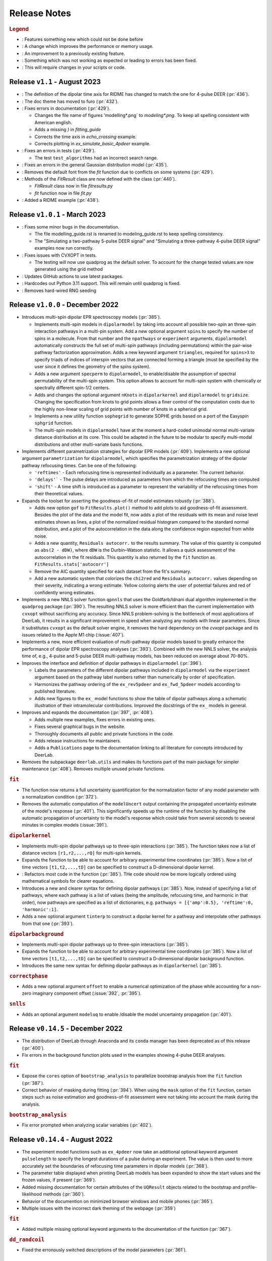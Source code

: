 .. _changelog:

.. |feature| image:: https://img.shields.io/badge/Feature-28A744
    :alt: feature
.. |efficiency| image:: https://img.shields.io/badge/Efficiency-15A2B8
    :alt: efficiency
.. |enhancement| image:: https://img.shields.io/badge/Enhancement-5356E1
    :alt: enhancement
.. |fix| image:: https://img.shields.io/badge/Fix-DC3545
    :alt: fix
.. |api| image:: https://img.shields.io/badge/Api-C79502
    :alt: api


--------------
Release Notes
--------------

.. rubric:: Legend

- |feature| : Features something new which could not be done before
- |efficiency| : A change which improves the performance or memory usage.
- |enhancement| : An improvement to a previously existing feature.
- |fix| : Something which was not working as expected or leading to errors has been fixed.
- |api| : This will require changes in your scripts or code.

Release ``v1.1`` - August 2023
------------------------------------------
- |api| : The definition of the dipolar time axis for RIDME has changed to match the one for 4-pulse DEER (:pr:`436`).

- |feature| : The doc theme has moved to furo (:pr:`432`).

- |fix| : Fixes errors in documentation (:pr:`429`).
  
  * Changes the file name of figures 'modelling*.png` to `modeling*.png`. To keep all spelling consistent with American english.
  * Adds a missing `)` in `fitting_guide`
  * Corrects the time axis in `echo_crossing` example.
  * Corrects plotting in `ex_simulate_basic_4pdeer` example.

- |fix| : Fixes an errors in tests (:pr:`429`).
  
  * The test ``test_algorithms`` had an incorrect search range.

- |fix| : Fixes an errors in the general Gaussian distribution model (:pr:`435`).
  
- |fix| : Removes the default font from the `fit` function due to conflicts on some systems (:pr:`429`).
  
- |api| : Methods of the `FitResult` class are now defined with the class (:pr:`440`).
  
  * `FitResult` class now in file `fitresults.py`
  * `fit` function now in file `fit.py`

- |enhancement| : Added a RIDME example (:pr:`438`).


Release ``v1.0.1`` - March 2023
------------------------------------------
- |fix| : Fixes some minor bugs in the documentation. 
  
  * The file modelling_guide.rst is renamed to modeling_guide.rst to keep spelling consistency. 
  * The "Simulating a two-pathway 5-pulse DEER signal" and "Simulating a three-pathway 4-pulse DEER signal" examples now run correctly.
  
- |fix| : Fixes issues with CVXOPT in tests. 

  * The testing will now use quadprog as the default solver. To account for the change tested values are now generated using the grid method

- |fix| : Updates GitHub actions to use latest packages.
- |api| : Hardcodes out Python 3.11 support. This will remain until quadprog is fixed.
- |api| : Removes hard-wired RNG seeding

Release ``v1.0.0`` - December 2022
------------------------------------------

- |feature| Introduces multi-spin dipolar EPR spectroscopy models (:pr:`385`). 

  * Implements multi-spin models in ``dipolarmodel`` by taking into account all possible two-spin an three-spin interaction pathways in a multi-pin system. Add a new optional argument ``spins`` to specify the number of spins in a molecule. From that number and the ``npathways`` or ``experiment`` arguments, ``dipolarmodel`` automatically constructs the full set of multi-spin pathways (including permutations) within the pair-wise pathway factorization approximation. Adds a new keyword argument ``triangles``, required for ``spins>3`` to specify triads of indices of interspin vectors that are connected forming a triangle (must be specified by the user since it defines the geometry of the spins system).  
  * Adds a new argument ``specperm`` to ``dipolarmodel``, to enable/disable the assumption of spectral permutability of the multi-spin system.  This option allows to account for multi-spin system with chemically or spectrally different spin-1/2 centers. 
  * Adds and changes the optional argument ``nKnots`` in ``dipolarkernel`` and ``dipolarmodel`` to ``gridsize``. Changing the specification from knots to grid points allows a finer control of the computation costs due to the highly non-linear scaling of grid points with number of knots in a spherical grid.
  * Implements a new utility function ``sophegrid`` to generate SOPHE grids based on a port of the Easyspin ``sphgrid`` function. 
  * The multi-spin models in ``dipolarmodel`` have at the moment a hard-coded unimodal normal multi-variate distance distribution at its core. This could be adapted in the future to be modular to specify multi-modal distributions and other multi-variate basis functions. 


- |feature| Implements different parametrization strategies for dipolar EPR models (:pr:`409`). Implements a new optional argument ``parametrization`` for ``dipolarmodel``, which specifies the parametrization strategy of the dipolar pathway refocusing times. Can be one of the following:
              
  * ``'reftimes'`` - Each refocusing time is represented individually as a parameter. The current behavior.
  * ``'delays'``` - The pulse delays are introduced as parameters from which the refocusing times are computed
  * ``'shift'`` - A time shift is introduced as a parameter to represent the variability of the refocusing times from their theoretical values.  


- |feature| Expands the toolset for asserting the goodness-of-fit of model estimates robustly (:pr:`388`). 

  * Adds new option ``gof`` to ``FitResults.plot()`` method to add plots to aid goodness-of-fit assessment. Besides the plot of the data and the model fit, now adds a plot of the residuals with its mean and noise level estimates shown as lines, a plot of the normalized residual histogram compared to the standard normal distribution, and a plot of the autocorrelation in the data along the confidence region expected from white noise.
  * Adds a new quantity, ``Residuals autocorr.`` to the results summary. The value of this quantity is computed as ``abs(2 - dDW)``, where ``dDW`` is the Durbin–Watson statistic. It allows a quick assessment of the autocorrelation in the fit residuals. This quantity is also returned by the ``fit`` function as  ``FitResults.stats['autocorr']``
  * Remove the AIC quantity specified for each dataset from the fit's summary. 
  * Add a new automatic system that colorizes the ``chi2red`` and ``Residuals autocorr.`` values depending on their severity, indicating a wrong estimate. Yellow coloring alerts the user of potential failures and red of confidently wrong estimates.


- |efficiency| |fix| Implements a new NNLS solver function ``qpnnls`` that uses the Goldfarb/Idnani dual algorithm implemented in the ``quadprog`` package (:pr:`390`). The resulting NNLS solver is more efficient than the current implementation with ``cvxopt`` without sacrificing any accuracy. Since NNLS problem-solving is the bottleneck of most applications of DeerLab, it results in a significant improvement in speed when analyzing any models with linear parameters. Since it substitutes ``cvxopt`` as the default solver engine, it removes the hard dependency on the `cvxopt` package and its issues related to the Apple M1 chip (:issue:`407`). 

- |efficiency| Implements a new, more efficient evaluation of multi-pathway dipolar models based to greatly enhance the performance of dipolar EPR spectroscopy analyses (:pr:`393`). Combined with the new NNLS solver, the analysis time of, e.g., 4-pulse and 5-pulse DEER multi-pathway models, has been reduced on average about 70-80%.   

- |enhancement| Improves the interface and definition of dipolar pathways in ``dipolarmodel`` (:pr:`396`).   

  * Labels the parameters of the different dipolar pathways included in ``dipolarmodel`` via the ``experiment`` argument based on the pathway label numbers rather than numerically by order of specification.
  * Harmonizes the pathway ordering of the ``ex_rev5pdeer`` and ``ex_fwd_5pdeer`` models according to published literature.
  * Adds new figures to the ``ex_`` model functions to show the table of dipolar pathways along a schematic illustration of their intramolecular contributions. Improved the docstrings of the ``ex_`` models in general.

- |enhancement| |fix| Improves and expands the documentation (:pr:`397`, :pr:`408`).

  * Adds multiple new examples, fixes errors in existing ones.
  * Fixes several graphical bugs in the website. 
  * Thoroughly documents all public and private functions in the code. 
  * Adds release instructions for maintainers. 
  * Adds a ``Publications`` page to the documentation linking to all literature for concepts introduced by DeerLab.   

- |api| Removes the subpackage ``deerlab.utils`` and makes its functions part of the main package for simpler maintenance (:pr:`408`). Removes multiple unused private functions.

.. rubric:: ``fit``

- |enhancement| The function now returns a full uncertainty quantification for the normalization factor of any model parameter with a normalization condition (:pr:`372`).
- |efficiency| |api| Removes the automatic computation of the ``modelUncert`` output containing the propagated uncertainty estimate of the model's response (:pr:`401`). This significantly speeds up the runtime of the function by disabling the automatic propagation of uncertainty to the model's response which could take from several seconds to several minutes in complex models (:issue:`391`).


.. rubric:: ``dipolarkernel``

- |feature| Implements multi-spin dipolar pathways up to three-spin interactions (:pr:`385`). The function takes now a list of distance vectors ``[r1,r2,...,rQ]`` for multi-spin kernels. 
- |feature| Expands the function to be able to account for arbitrary experimental time coordinates (:pr:`385`). Now a list of time vectors ``[t1,t2,...,tD]`` can be specified to construct a D-dimensional dipolar kernel.
- |enhancement| : Refactors most code in the function (:pr:`385`). THe code should now be more logically ordered using mathematical symbols for clearer equations. 
- |api| Introduces a new and clearer syntax for defining dipolar pathways (:pr:`385`). Now, instead of specifying a list of pathways, where each pathway is a list of values (being the amplitude, refocusing time, and harmonic in that order), now pathways are specified as a list of dictionaries, e.g. ``pathways = [{'amp':0.5}, 'reftime':0, 'harmonic':1]``.
- |feature| |efficiency| Adds a new optional argument ``tinterp`` to construct a dipolar kernel for a pathway and interpolate other pathways from that one (:pr:`393`). 

.. rubric:: ``dipolarbackground``

- |feature| Implements multi-spin dipolar pathways up to three-spin interactions (:pr:`385`).
- |feature| Expands the function to be able to account for arbitrary experimental time coordinates (:pr:`385`). Now a list of time vectors ``[t1,t2,...,tD]`` can be specified to construct a D-dimensional dipolar background function.
- |api| Introduces the same new syntax for defining dipolar pathways as in ``dipolarkernel`` (:pr:`385`).


.. rubric:: ``correctphase``

- Adds a new optional argument ``offset`` to enable a numerical optimization of the phase while accounting for a non-zero imaginary component offset (:issue:`392`, :pr:`395`).

.. rubric:: ``snlls``

- Adds an optional argument ``modeluq`` to enable /disable the model uncertainty propagation (:pr:`401`).

Release ``v0.14.5`` - December 2022
------------------------------------------

- |fix| The distribution of DeerLab through Anaconda and its ``conda`` manager has been deprecated as of this release (:pr:`400`). 
- |fix| Fix errors in the background function plots used in the examples showing 4-pulse DEER analyses. 

.. rubric:: ``fit``

- |fix| Expose the ``cores`` option of ``bootstrap_analysis`` to parallelize bootstrap analysis from the ``fit`` function (:pr:`387`).
- |fix| Correct behavior of masking during fitting (:pr:`394`). When using the ``mask`` option of the ``fit`` function, certain steps such as noise estimation and goodness-of-fit assessment were not taking into account the mask during the analysis.

.. rubric:: ``bootstrap_analysis``

- |fix| Fix error prompted when analyzing scalar variables (:pr:`402`).



Release ``v0.14.4`` - August 2022
------------------------------------------

- |feature| The experiment model functions such as ``ex_4pdeer`` now take an additional optional keyword argument ``pulselength`` to specify the longest durations of a pulse during an experiment. The value is then used to more accurately set the boundaries of refocusing time parameters in dipolar models (:pr:`368`). 
- |enhancement| The parameter table displayed when printing DeerLab models has been expanded to show the start values and the frozen values, if present (:pr:`369`).
- |fix| Added missing documentation for certain attributes of the ``UQResult`` objects related to the bootstrap and profile-likelihood methods (:pr:`360`).
- |fix| Behavior of the documention on minimized browser windows and mobile phones (:pr:`365`).
- |fix| Multiple issues with the incorrect dark theming of the webpage (:pr:`359`) 

.. rubric:: ``fit``

- |fix| Added multiple missing optional keyword arguments to the documentation of the function (:pr:`367`).

.. rubric:: ``dd_randcoil``

- |fix| Fixed the erronously switched descriptions of the model parameters (:pr:`361`).



Release ``v0.14.3`` - July 2022
------------------------------------------

- |api| Deprecated support for Python 3.6 and 3.7 (:pr:`353`). 
- |feature| Added multiple quality of life improvements to the modelling system (:pr:`354`). 

  * Add new method ``paramA.setas(paramB)`` for ``Parameter`` objects to copy the full metadata content from ``paramB`` into ``paramA``. 
  * Expand the ``FitResult`` summary to report on the regularization parameter and penalty weights when used in the analysis. 
  * Improve the report of incorrect attribute requests in ``FitResult`` objects and provide close matches as suggestions. 
  * Improve the report of errors during the evaluation of ``Model`` objects.  
  
- |fix| Fix bug in the ``fit`` function unfreezing all frozen model parameters upon fitting if any model parameter included a normalization constraint (:issue:`348`, :pr:`352`).
- |fix| Corrected two minor mathematical errors in the physical background models ``bg_homfractal`` and ``bg_homfractal_phase`` (:pr:`351`). 
- |fix| Fixed display of the online documentation in browsers with an enabled dark theme that made certain menus and text sections unreadable (:issue:`349`, :pr:`350`). The documentation will now default to a light theme even for dark themed browser. 


Release ``v0.14.2`` - June 2022
------------------------------------------

- |feature| |efficiency| (Windows-systems only) Removed the unorthodox default installation procedure of DeerLab based on the installation of Numpy and related packages linked against MKL via the Gohlke repository (:issue:`322`, :pr:`330`).

  * As a result the default performance of DeerLab can be affected in some Windows systems. To link the Numpy and related packages against MKL as in previous versions, an automated script ``upgrade_mkl.py`` is provided with the package.
  * Fixes the error appearing during installation if the ``git`` command was not installed or available in the system (:issue:`326`). 
  * Allows the distribution of DeerLab as wheels. 

- |feature| Implemented better options for automated and user-supplied noise estimates to improve bootstrapping approaches (:pr:`334`, :pr:`343`).
- |fix| Avoid the installation of (potentially unstable) pre-release versions of Numpy in systems with fresh Python installations (:pr:`336`).
- |fix| Improved the robustness of several function against non-numerical values due to division-by-zero errors (:pr:`335`).
- |fix| Corrected the behavior of regularization parameter selection with L-curve methods (:pr:`340`). Fixes the ``lc`` method in ``selgregparam`` which was seeking the optimal regularization parameter by minimizing curvature rather than by maximizing it. Prevents failure of the L-curve methods due to the appearance of non-numeric values when evaluating too large regularization parameter values.
- |fix| Fixes the error when specifying a limited excitation bandwidth in ``dipolarmodel`` via the ``excbandwidth`` argument (:pr:`342`). 
- |fix| Fixes the navigation menu on the documentation that appeared empty on mobile phones or for partially minimized windows on computers, impeding navigation through the documentation (:pr:`346`).
- |fix| Minor corrections to the documentation and examples.    

Release ``v0.14.1`` - June 2022
------------------------------------------

- |fix| Use Scipy's ``eigh`` instead of Numpy's to avoid convergence error ``numpy.linalg.LinAlgError: Eigenvalues did not converge`` during model uncertainty propagation (:issue:`310`, :pr:`311`).
- |fix| Refactored the code to avoid the use of ``lambda`` and nested functions. This enables pickling DeerLab's objects with Python's ``pickle`` module without errors (:pr:`312`).
- |feature| Added two new utility functions ``store_pickle`` and ``read_pickle`` that implement pickling with the ``dill`` package to be more robust against potential ``lambda`` functions defined by the users in scripts (:pr:`312`).
- |fix| Fixed minor bug when printing fit results with many model parameters being frozen. The print command would return an error message (:pr:`329`).
- |fix| Fixed bug when propagating bootstrapped uncertainty in presence of round-off errors (:pr:`325`). 
- |fix| |enhancement| Multiple minor improvements and corrections in the documentation.


Release ``v0.14.0`` - April 2022
------------------------------------------

.. rubric:: Overall changes

- |feature| |api| Complete overhaul of the DeerLab modeling and fitting interface. Check the new documentation for help and details. (:pr:`218`, :pr:`223`, :pr:`228`, :pr:`237`, :pr:`225`, :pr:`243`). 
  
  * A new modeling system has been introduced. DeerLab main interface runs on a new ``Model`` object class. Models implement and provide the distinction between linear and non-linear parameters.
  * Model parameters are no longer (solely) identified by their indexing inside a parameter vector, but are referenced by name. This avoids the need for a user to recall the ordering of the parameters. This is now all handled internally. For example, before ``paramA = parameters[idxA]`` is now ``model.paramA``.   
  * Any model parameter is accessible from the model object and its boundaries, start values and other properties can be easily modified. For example, to change the lower boundary of a parameter: ``model.paramA.lb = 0``.  
  * A new general ``fit`` function that fits arbitrary ``Model`` objects to single or multiple datasets has been implemented. The function automatically handles the selection of solvers to optimally fit the data to the model. 
  * Implemented a new function ``link`` to link model parameters (setting equality constraints in models). 
  * Implemented a new function ``merge`` to create a model returning more than one response (allowing the creation of global models). 
  * Implemented a new function ``relate`` to define functional relationships between model parameters.
  * Implemented a new function ``lincombine`` to create a model whose response is a linear combination of the inputs' model responses. 
  * Model parameters can now be frozen (set to a constant value and ignored during optimization) in the ``Model`` object and on the back-end ``snlls`` solver. For examples, to fix a parameter to a certain value: ``model.paramA.freeze(0.5)``.
  * Arbitrary normalization conditions can be imposed to the linear parameters.
  * Bootstrapping can now be requested directly from the ``fit`` function via the ``bootstrap`` keyword argument. The function will then return the bootstrap uncertainty quantification of all model parameters and of the model's response instead of the covariance-based uncertainty.
  * Implemented a new function ``dipolarmodel``, which generates models based on the dipolar EPR multi-pathway theoretical model. 
  * Added new examples, adapted existing ones, and removed unneeded examples. 
  * Add many new tests and removed tests related to deprecated functionality. 
  * All the built-in parametric models are now pre-compiled ``Model`` objects instead of just functions.
  * The function ``fitmodel`` has been deprecated and removed. The original has been substituted (and greatly expanded) by the new    ``dipolarmodel`` and ``fit`` functions. 
  * The function ``fitmultimodel`` has been deprecated and removed. The original functionality can be easily scripted with the new modeling system. An example of has been added, describing how to script the same functionality. 

- |feature| Introduced the profile-likelihood methodology both for uncertainty quantification based on likelihood-confidence intervals, and for identifiability analysis (:pr:`222`).

  * Added a new function ``profile_analysis`` to calculate the objective function profiles from model object parameters.
  * Implemented a new uncertainty quantification ``UQResult`` object type ``'profile'`` for results obtained from profile_analysis.
- |feature| Implemented a system to specify arbitrary penalty functions to be included in the non-linear part of the objective function during optimization. The penalties can be custom-defined and constructed into a ``Penalty`` object that can be passed to the ``fit`` function. Outer optimization of the penalty weights can also be included based on certain information-based criteria (:pr:`197`, :pr:`218`, :pr:`225`). 

  * Implemented a new object ``Penalty`` that includes the penalty function, weight parameter (and its boundaries), and the selection functional for optimization.
  * Adds new outer optimization options for the penalty weights, based on hard-coded model selection functionals. For now, the ICC, AIC, AICc, and BIC functionals are available.
  * Implemented a new function ``dipolarpenalty`` that generates dipolar-EPR-specific penalties, e.g. to induce compactness and/or smoothness.
- |feature| Implemented masking of datasets during optimization (:pr:`250`).
- |feature| Added a ``verbose`` option to display progress of the fit routines (:pr:`250`).
- |feature| Added support for analyzing and fitting complex-valued models and data (:issue:`127`, :pr:`218`).
- |feature| Orientation selection in dipolar signals can now be simulated for arbitrary orientation weights distributions via the ``orisel`` keyword argument in the new ``dipolarmodel`` or the ``dipolarkernel`` functions (:pr:`183`, :pr:`203`). 
- |feature| Re-purposed the ``ex_`` models. Each of these function represents a specific dipolar EPR experiment. These now take the experimental time delays as input, and return a new ``ExperimentInfo`` object. This can be passed to ``dipolarmodel`` via the optional keyword argument ``experiment`` to refine the boundaries and start values of the dipolar pathway refocusing times and amplitudes based on the experimental setup (:pr:`225`). 
- |feature| Implemented masking of datasets during optimization (:pr:`250`).
- |enhancement| Overhaul of the DeerLab documentation website (:pr:`235`).

  * Full HTML/CSS overhaul. The new web design based on the PyData theme has a clearer design, with more readable pages and code blocks.
  * Deprecates the use of the RTD theme. This removes the hard constraint of using Sphinx 1.8.0. Now the documentation builds with the latest Sphinx release.
  * Add a user-guide for the new modeling and fitting system.
  * Re-organize all of the website content.
  * Improved the dipolar EPR starting guide, and adapted it to the new system.
  * Fixed some minor errors in the examples.
  * Redesigned all examples towards the use of actual experimental data files in BES3T format. Examples can now be taken and easily adapted by users to their experiment data files (:pr:`304`).
- |enhancement| Added the functionality to print a ``FitResult`` object to display a summary of the fit goodness-of-fit statistics and a table of all estimated parameters and their uncertainties (:pr:`234`). 
- |enhancement| Added a new keyword argument ``regparamrange`` to ``snlls`` and ``fit`` to specify the search range of the optimal regularization parameter (:pr:`225`).
- |enhancement| Noise levels of the datasets can be optionally specified in all functions taking datasets (:pr:`213`).
- |enhancement| Added the option to include or exclude the edges of vector in ``regoperator`` via a new keyword argument ``includeedges`` (:pr:`204`). The default for all functions in DeerLab has been set to ``includeedges=False`` (:issue:`205`, :pr:`230`).  
- |enhancement| Generalized the regularization operator. Related functions no longer take ``regorder`` (regularization operator order) as an argument. Instead they now take ``regop`` (the full regularization operator) as an argument (:pr:`216`).
- |enhancement| Generalized the regularized linear least-squares functionality. Now it can handle arbitrary bounds on linear parameters and adapts the linear LSQ solver back end accordingly (:pr:`216`).
- |efficiency| Improved performance of post-optimization model evaluation/propagation for large datasets (:issue:`200`, :pr:`238`).  
- |efficiency| Implemented (adaptable) memory limits for potentially memory-intense functions (:issue:`201`, :pr:`239`). 
- |api| The function ``correctscale`` has been deprecated (:pr:`293`). Its limited functionality is included in the now broader functionality provided by the new modeling and fitting system.
- |api| The functions ``fitregmodel`` and ``fitparamodel`` have been deprecated and their core functionality merged into ``snlls``. The ``snlls`` function now handles any kind of least-squares problem and automatically employs optimal combinations of solvers to find the solution to the problems (:pr:`218`). 
- |api| Renamed the function ``bootan`` to ``bootstrap_analysis`` (:pr:`227`).
- |api| Deprecated TV and Huber regularization. Accordingly the keyword arguments ``regtype``, ``huberparameter`` have been removed throughout (:pr:`216`).
- |api| Deprecated the ``nnlsbpp`` NNLS solver (:pr:`231`).
- |api| Deprecated the ``regparamrange`` function (:pr:`232`). It depended on home-written code for the GSVD, which (as shown in previous issues) was prone to LAPACK backend problems and other bugs. This function was still a derelict from DeerAnalysis methodology.
- |api| The function ``time2dist`` has been renamed to ``distancerange`` (:issue:`273`, :pr:`274`).- |api| The function ``time2dist`` has been renamed to ``distancerange`` (:issue:`273`, :pr:`274`).
- |api| The convergence control arguments of the fit functions have now been renamed for consistency with the ``least_squares`` function of the SciPy package (:pr:`296`).
- |api| Changed the name of the parameter ``width`` to ``std`` in the ``dd_gauss``, ``dd_gauss2``, ``dd_gauss3``, and ``dd_skewgauss`` models (:issue:`278`, :pr:`280`).
- |fix| When using the ``multistart`` keyword argument, no longer includes the parameter boundaries in the set of multiple start values (:pr:`218`). 
- |fix| Fixed error (manifesting as ``nan`` values in the confidence intervals) caused by a division-by-zero in the covariance matrix estimation (:pr:`218`).
- |fix| Fix encoding error during installation (:pr:`252`). This error could disrupt the installation in OS with default encoding different from CP-1252.
- |fix| Implement a new function to ensure that estimated Jacobians are positive semi-definite matrices. This fixes the appearance of warnings and bugs when calculating confidence intervals (:pr:`216`).
- |fix| Corrected the scale invariance behavior of the covariance-based uncertainty estimates (:pr:`218`).
- |fix| Fixed multiple ``numpy.VisibleDeprecationWarning`` and ``RunTime`` warnings (:issue:`207`, :pr:`212`).
- |fix| Corrected the math in the documentation of some distance distribution models (:pr:`215`).
- |fix| Corrected the behavior of dataset weights. These are no longer normalized at runtime and kept as specified by the users (:issue:`248`, :pr:`250`).
- |fix| While testing, now skips a unit test if an error with the Tk backend of Matplotlib occurs (:pr:`211`).
- |fix| Fix multiple bugs and errors related to the new modeling and fitting system (:pr:`226`, :issue:`233`, :pr:`235`, :issue:`241`, :pr:`242`, :issue:`244`, :pr:`245`, :pr:`246`, :pr:`249`).
- |fix| Correct behavior of multistart optimization for one-sided parameter boundaries (:pr:`252`).
- |fix| Fix bug when globally fitting multiple datasets. The global weights were not being manipulated correctly in the estimation of the linear parameters leading to incorrect results (:pr:`302`)

.. rubric:: ``bootstrap_analysis``

- |efficiency| Added a new keyword argument ``memorylimit`` to specify the maximal memory used by the bootstrap analysis (by default 8GB). If the total analysis is expected to exceed the memory limit, the function will abort the execution (:issue:`200`, :pr:`238`).

.. rubric:: ``dipolarkernel``

- |feature| Added a new option `complex` to request the complex-valued dipolar kernel to simulate the out-of-phase contributions to the dipolar signals (:pr:`258`).
- |efficiency| Added a new keyword argument ``memorylimit`` to specify the maximal memory used by the dipolar kernel (by default 8GB). If the dipolar kernel is expected to exceed the memory limit, the function will abort the execution (:issue:`200`, :pr:`238`).
- |fix| Prompts error if wrong method is selected when specifying a limited excitation bandwidth (:issue:`181`, :pr:`183`). 

.. rubric:: ``bg_models``

- |feature| Implemented the time-dependent phase shifts for all the built-in physical background models, namely ``bg_hon3d_phase``, ``bg_hom3dex_phase``, and ``bg_homfractal_phase`` (:pr:`258`).
- |enhancement| Changed the implementation of ``bg_hom3dex`` (:pr:`258`). This avoids the use of tabulated pre-calculated values. Accordingly the utility functions ``calculate_exvolume_redfactor`` and ``load_exvolume_redfactor`` have been removed.
- |fix| Improved the implementation and behavior of the ``bg_homfractal`` model (:pr:`258`).

.. rubric:: ``diststats``

- |fix| Fixed the behavior when dealing with distributions with arbitrary integral values

.. rubric:: ``selregparam``

- |enhancement| Implemented a general LSQ solver as backend to adapt to different regularized optimization problem structures.
- |enhancement| Generalized the linear least-squares solver. (:pr:`216`).
- |enhancement| In the ``brent`` mode, the search range is no longer selected from the min/max of ``regparamrange`` output, but from a new keyword argument ``searchrange`` set by default to ``[1e-8,1e2]``. The default values were chosen as the statistical means of Monte-Carlo simulations of the min/max values of ``regparamrange``'s output for typical 4-pulse DEER kernels (:pr:`232`).
- |enhancement|  In the ``grid`` mode, the grid-values are passed by the pre-existing keyword argument ``candidates``. By default, if not specified, a grid will be generated from the ``searchrange`` argument (:pr:`232`).

.. rubric:: ``UQResult``

- |fix| Ensures non-negativity of estimated parameter uncertainty probability density functions.
- |enhancement| Improve the behavior of ``UQresult.propagate()`` for bootstrapped uncertainty results. Now, instead of propagating bootstrapped uncertainty via the estimated covariance matrix, the uncertainty is propagated by bootstrapping from the bootstrapped uncertainty distributions (:pr:`218`). 
- |fix| Fix behavior of the bootstrap median (:pr:`254`).
- |fix| Suppress multiple ``DeprecationWarning`` warnings during uncertainty calculations (:pr:`255`).
- |fix| Fix error prompt when requesting private methods such as ``__deepcopy__`` (:issue:`301`, :pr:`303`).

.. rubric:: ``correctphase``

- |fix| Implement a fully vectorized analytical solution, resulting in a 30-150x speedup (:pr:`256`, :pr:`279`). 
- |api| Eliminate the ``phase='posrealint'`` and ``phase='negrealint'`` options (:pr:`279`).

.. rubric:: ``deerload``

- |fix| Raise warning instead of exception when parsing lines without key-value pairs (:pr:`256`). This avoid errors when trying to load BES3T files with PulseSPEL scripts edited in different OS systems.

.. rubric:: ``whitegaussnoise``

- |api| Renamed the argument ``level`` to ``std`` for clarity (:pr:`276`).
- |api| Make the argument ``std`` a required positional argument and no longer provide a default value (:pr:`276`).

Release ``v0.13.2`` - July 2021
------------------------------------------

.. rubric:: Overall changes

- |fix| Fixed an error appearing during installation in Windows systems. If during installation a  ``python`` executable alias was not created, the call to the ``pipwin`` manager returned an error and the installation failed to download and install Numpy, SciPy and CVXOpt (:pr:`187`).
- |fix| Fixed the rendering of certain code-blocks in the documentation examples which were appearing as plain text (:issue:`179`, :pr:`184`). 
- |fix| Fixed the execution and rendering of the model examples in the documentation (:issue:`189`, :pr:`190`). 
- |fix| Fixed a bug in ``snlls`` where one of the linear least-squares solvers can return results that violate the boundary conditions due to float-point round-off errors (:issue:`177`, :pr:`188`).


Release ``v0.13.1`` - May 2021
------------------------------------------

.. rubric:: Overall changes

- |fix| Fixed the behavior of global weights throughout DeerLab fit functions. The keyword argument ``weights`` was not having any or the expected effect in the results in some fit functions. Also fixes the behavior of built-in plots for global fits (:issue:`168`, :pr:`171`). 
- |enhancement| Optimize default weights in global fitting according to the datasets noise levels (:issue:`169`, :pr:`174`).
- |fix| Fixed a bug in ``snlls`` that was causing the confidence intervals in ``snlls``, ``fitmodel`` and ``fitmultimodel`` to vanish for large signal scales (:issue:`165`, :pr:`166`). 

.. rubric:: ``deerload`` 

- |fix| Corrected a bug that happened in certain BES3T Bruker spectrometer files, when there are entries under the ``MANIPULATION HISTORY LAYER`` section at the end of the descriptor file. Also fixed the reading of ``.XGF`` partner files (:pr:`164`). 

.. rubric:: ``snlls``

- |enhancement| The keyword argument ``extrapenalty`` now requires a function that takes both non-linear and linear parameters. Corrected the name of the keyword in the documentation (:pr:`175`). 

.. rubric:: ``fitparamodel``

- |fix| Fixed the scaling of the output ``FitResult.model`` and ``FitResult.modelUncert`` (:pr:`173`).

.. rubric:: ``ex_pseudotitration_parameter_free``:

- |fix| Removed ``Ctot`` from second order term in the ``chemicalequalibrium`` polynomial (:pr:`163`).

------------------------------------------

Release ``v0.13.0`` - April 2021
------------------------------------------

.. rubric:: Overall changes

- |feature| DeerLab is now distributed via the Anaconda repository and can be installed with the ``conda`` package manager (:issue:`12`, :pr:`157`). The installation instructions have been expanded to describe the Anaconda installation (:pr:`155`).
- |feature| DeerLab now supports Python 3.9.
- |enhancement| The function ``fitsignal`` has been re-named to ``fitmodel`` for correctness and consistency with other functions (:pr:`102`).
- |feature| Added new experiment models for RIDME on systems with one to seven harmonic pathways (S=1/2 to S=7/2) to include all higher harmonics (overtones) (:pr:`79`). 
- |enhancement| Bootstrapping is now embedded into ``fitmodel`` to automatically bootstrap all output quantities without the need to write additional script lines (:issue:`55`). In ``fitmodel`` a new option ``uq`` allows to switch between covariance or bootstrapping uncertainty quantification (:pr:`88`). 
- |feature| The function ``fitmodel`` now returns ``Vmod`` and ``Vunmod``, the modulated and unmodulated contributions to the fitted dipolar signal, respectively, along their uncertainties as additional outputs (:pr:`78`).
- |feature| Implemented several initialization strategies in ``fitmultimodel`` for multi-model components (:pr:`67`). Three different new strategies ``'spread'``, ``'split'`` and ``'merge'`` will initialize the parameter values of the N-component fit based on the results of the N-1/N+1 component fit to improve quality of results and speed.  
- |feature| Added contribution guidelines to the documentation and automated list of DeerLab contributors. 
- |feature| The function ``snlls`` now accepts additional custom penalties to include in the optimization (:issue:`76`, :pr:`112`).
- |feature| All fit functions now return the fit of the data along its uncertainty automatically as part of the ``FitResult`` object(:issue:`130`, :pr:`134`).
- |feature| Implemented a new method ``UQResult.join()`` to merge multiple uncertainty quantification objects (:pr:`154`). This permits error propagation from multiple uncertainty sources to a common function.
- |efficiency| The performance of all fit functions has been considerably accelerated by removing call overheads in built-in DeerLab models (:issue:`100`, :pr:`101`, :pr:`143`).
- |fix| Improved robustness of the installation from PyPI (:pr:`65`):
- |fix| The installer no longer assumes the alias ``pip`` to be setup on the system. 
- |fix| The installation will now handle cases when system-wide privileges are not available (:issue:`52`).
- |fix| Improved robustness of the installation in Windows systems to avoid missing DLL errors (:issue:`64`).
- |fix| The installer will now get the latest Numpy/Scipy releases in Windows systems available at the [Gohlke repository](https://www.lfd.uci.edu/~gohlke/pythonlibs/). 
- |fix| Adapted piece of code leading to a ``VisibleDeprecationWarning`` visible during execution of certain DeerLab functions.
- |enhancement| Improved interface of built-in plots in ``FitResult.plot()``. The method now returns a Matplotlib figure object (``matplotlib.figure.Figure``) instead of an axes object (``matplotlib.axes._subplots.AxesSubplot``) which can be modified more freely to adjust graphical elements (:issue:`85`). The method now takes an optional keyword ``FitResult.plot(show=True\False)`` to enable/disable rendering of the graphics upon calling the method (:pr:`87`).
- |fix| The fit objective values returned in ``FitResult.cost`` are now correct (previous versions had an erroneous 1/2 factor) (:issue:`80`). The value is now returned as a scalar value instead of a single-element list (:issue:`81`).
- |enhancement| Removed the re-normalization conventions ``K(t=0,r)=1`` and ``B(t=0)=1`` and associated options ``renormalize`` and ``renormpaths`` in the ``dipolarkernel`` and ``dipolarbackground`` functions (:pr:`99`) to avoid identifiability issues between dipolar pathway amplitudes and signal scales during fitting (:issue:`76`). 
- |enhancement| The fit convergence criteria ``tol`` (objective function tolerance) and ``maxiter`` (iteration limit) are now exposed as keyword argument in all fit functions (:issue:`111`, :pr:`112`). 
- |enhancement| Multiple improvements and corrections to the documentation (:pr:`95`, :pr:`96`, :pr:`104`, :pr:`106`, :pr:`107`, :pr:`115`, :pr:`122`)
- |fix| Corrections in the metadata of multiple ``dd_models``. The key ``Parameters`` of some models contained the wrong names.
- |enhancement| The metadata of the built-in models is now accessible and manipulable via function attributes (e.g. ``dd_gauss.parameters``) rather than trought a returned dictionary (e.g. ``dd_gauss()['Parameters']``) (:pr:`143`).
- |enhancement| The keyword argument to request uncertainty quantification has been unified across all fitting functions. It is now ``uq`` (:pr:`120`).
- |api| The ``UncertQuant`` class has been renamed into ``UQResult`` (:pr:`123`).
- |enhancement| Uncertainty quantification is now tested numerically against an external package (``lmfit``) to ensue quality and accuracy(:pr:`121`).
- |enhancement| Expanded the collection of examples in the documentation, and improved existing ones (:pr:`144`, :pr:`148`, :pr:`153`).

.. rubric:: ``deerload`` 

- |fix| Fixed behavior of the function when loading certain 2D-datasets in the BES3T format (:issue:`82`, :pr:`83`).
- |fix| In 2D-datasets, the abscissas are now returned as a list of abscissas instead of a single 2D-matrix (:pr:`83`). 

.. rubric:: ``fitmodel``

- |fix| Corrected the scaling behaviour of all outputs related to components of the dipolar signal to match the scaling of the original experimental data (:pr:`78`). 
- |enhancement| The built-in plot method ``FitResult.plot()`` now plots the unmodulated component fit as well with its uncertainty (:pr:`78`).
- |enhancement| When plotting bootstrapped results with ``FitResult.plot()``, the fit is substituted with the median of the bootstrapped distribution (:pr:`148`).
- |enhancement| Extended information included in the verbose summary (:pr:`78`). 
- |enhancement| Simplified the interface for defining initial values and boundaries of parameters in ``fitsignal`` (:pr:`71`). Now instead of defining, e.g., ``fitsignal(..., lb = [[],[50],[0.2, 0.5]])`` one can define the individual vales/boundaries ``fitsignal(..., bg_lb = 50, ex_lb = [0.2,0.5])`` by using the new keywords. 
- |api| Removed the keyword argument ``uqanalysis=True/False``. The uncertainty quantification can now be disabled via the new keyword ``uq=None`` (:pr:`98`).
- |fix| Corrected the behaviour of built-in start values when manually specifying boundaries (:pr:`73`). If the built-in start values are outside of the user-specified boundaries the program will now automatically set the start values in the middle of the boundaries to avoid errors (:issue:`72`)).
- |enhancement| Implemented the constraint ``Lam0+sum(lam)<=1`` to ensure the structural-identifiability of ``Lam0`` and ``V0`` during SNLLS optimization of experiment models with more than one modulated dipolar pathway (i.e. does not affect ``ex_4pdeer``) (:issue:`76`, :pr:`108`).
- |enhancement| The function now accepts any sequence input (lists, arrays, tuples, etc.) instead of just lists (:pr:`152`). 
- |api| Removed the optional keyword argument ``regtype`` (:pr:`137`).
- |fix| Fixed a bug in the scaling of the distance distribution uncertainty quantification (:pr:`148`).

.. rubric:: ``fitregmodel``

- |fix| Corrected the behaviour of the uncertainty quantification when disabling the non-negativity constraint (:pr:`121`).

.. rubric:: ``fitparamodel`` 

- |fix| Made ``par0`` a positional argument instead of an optional keyword (:issue:`70`). to avoid errors when not defined (:issue:`69`).
- |api| Keyword argument ``rescale`` has been renamed to ``fitscale`` (:issue:`128`, pr:`129`).

.. rubric:: ``snlls``

- |fix| Corrected bug that was leading to the smoothness penalty being accounted for twice in the least-squares residual during optimization (:issue:`103`).
- |enhancement| Now returns the uncertainty quantification of linear and nonlinear parts as separate objects ``nonlinUncert`` and ``linUncert`` (:pr:`108`).
- |enhancement| Improved the covariance-based uncertainty analysis by including correlations between linear and non-linear parameters(:pr:`108`).
- |fix| Improved the behavior of signal scale determination (:pr:`108`).
- |fix| Enabled prescaling of the data to avoid scaling issues during uncertainty quantification (:issue:`132`, :pr:`133`).
- |fix| Corrected the behaviour of the uncertainty quantification when disabling the regularization penalty (:pr:`121`).

.. rubric:: ``diststats`` 

- |fix| Now compatible with non-uniformly defined distance distributions (:issue:`92`, :pr:`94`)). 
- |fix| Added internal validation step to avoid non-sensical results when confounding the syntax (:pr:`91`).

.. rubric:: ``dipolarkernel`` 

- |enhancement| Now allows defining pathways without unmodulated components.
- |fix| All optional keyword arguments can only be passed as named and not positional arguments (:pr:`138`)). 
- |api| The keyword ``pathways`` now only takes lists of pathways and not modulation depth parameters. A new separate keyword ``mod`` takes the modulation depth parameter for the simplified 4-pulse DEER kernel (:issue:`118`, :pr:`138`).
- |api| Renamed the background argument keyword ``B`` into ``bg`` (:pr:`138`).

.. rubric:: ``regparamrange``

- |fix| Implemented new CSD algorithm to avoid LAPACK library crashes encountered when using multiple DeerLab functions calling ``regparamrange`` internally (:pr:`68`).

.. rubric:: ``correctphase`` 

- |feature| Implement new keyword ``phase`` to select the criterion for optimizing the phase for correction (:issue:`114`, :pr:`131`).
- |api| Deprecated imaginary offset fitting (:pr:`131`). 
- |api| Deprecated manual phase correction. Manual correction can be done by the user and is now described in the beginner's guide (:pr:`131`). 

----------------------------------------

Release ``v0.12.2`` - October 2020
------------------------------------------

.. rubric::  Overall changes

- |fix| Fit functions using the ``multistart`` option are now fully deterministic. The functions was using now a random generator to define the different start points, this is now deterministic. 

- |enhancement| Documentation UI has been re-designed for a more confortable reading. Minor errors and outdated information have been corrected throughout. Expanded reference documentation of several functions for better understanding. 


.. rubric:: ``regparamrange``

- |fix| The exception handling introduced in the previous release was still too specific. The function kept crashing due to SVD non-convergence errors during the GSVD. This has been fixed and the error will not lead to a crash. (:issue:`42`).   

.. rubric:: ``dd_skewgauss``

- |fix| Corrected an error in the implementation that was leading to wrong distributions (:issue:`61`).  

.. rubric:: ``dd_models``, ``ex_models``

-  |enhancement| Adapted numerical boundaries and start values of some built-in models to reflect better the physical reality. Afected models: ``dd_skewgauss``, ``dd_triangle``, ``dd_gengauss``, ``ex_5pdeer``, ``ex_ovl4pdeer``. 

----------------------------------------

Release ``v0.12.1`` - October 2020
------------------------------------------

.. rubric::  Overall changes

- |efficiency| The calculation of the Jacobian for covariance-based uncertainty analysis has been simplified providing a significant boost in performance for all fit functions (:pr:`55`). 

- |fix| The Jacobian computation is more robust, now taking into consideration parameter boundaries (:pr:`58`). This solves errors such as the ones reported in (:issue:`50`).

- |fix| Broken examples in the documentation have been corrected (:pr:`57`).

- |enhancement| When requesting attributes or method of a UncertQuant object under disabled uncertainty analysis (``uqanalysis=False``) now it will prompt an explanatory error instead of just crashing (:issue:`56`). 

.. rubric:: ``fitsignal``

- |fix| Corrected the behaviour of the scaling output (``fit.scale``). Now all fitted dipolar signals (``fit.V``) have the same scaling as the input signal (:issue:`53`). 

.. rubric::  ``regparamrange``

- |fix| Relaxed the exception handling to catch errors occuring under certain conditions. The function seems to crash due to LAPACK or SVD non-convergence errors during the GSVD, now these are catched and the alpha-range is estimated using simple SVD as an approximation. This function might be deprecated in a future release (:issue:`42`).   

----------------------------------------


Release ``v0.12.0`` - October 2020
------------------------------------------

.. rubric::  Overall changes

- |feature| Added new function ``diststats`` to calculate different statistical quantities of the distance distribution and their corresponding uncertainties (:pr:`37`).

- |feature| Introduced the option ``cores`` to ``bootan`` parallelize the bootstrapping using multiple CPUs (:pr:`35`). 

- |enhancement| The regularization operator matrices ``regoperator`` now include the edges of the distribution (:pr:`38`). Now the smoothness penalty is imposed on the distribution edges avoiding the accumulation of distribution mass at the edges of ``r``. 

- |enhancement| The interface for defining dipolar pathways has been simplified (:pr:`41`). For example, a signal with two dipolar pathways had to be defined as ``pathways = [[Lam0,np.nan], [lam1,T0]]``. Now the unmodulated pathway must be defined by its amplitude and does not accept the use of ``np.nan``, e.g. ``pathways = [Lam0, [lam1,T0]]``.

- |api| The project version control has been switched from the Git-flow to the GitHub-flow design. The default branch has been switched from ``master`` to ``main``, which is now always production-ready. All new contributions are merged into ``main`` exclusively by pull requests.

- |enhancement| The dependency on the ``lambda`` parameter has been removed from all phenomenological background models, and kept only for physical models (:pr:`43`). Their interface with ``dipolarbackground`` and ``dipolarkernel`` have been updated accordingly. 
 
.. rubric::  ``bg_homfractal`` 

-  |fix| Corrected behavior of the model. For ``d=3`` the model returned wrong values, and for ``d~=3`` the model resulted in an error.

.. rubric::  ``UncertQuant``

- |fix| Fixed bug when propagating uncertainty to scalar functions.

.. rubric::  ``deerload``

- |fix| Fixed UTF-8 error when loading certain spectrometer files in MacOS (:pr:`30`)

.. rubric::  ``fitsignal``

- |fix| The fitted scale of the signal is now properly calculated when fitting fully parametric signals. 
- |fix| Fixed error occuring when fitting a dipolar evolution function with a non-parametric distribution.

.. rubric::  ``selregparam``

- |fix| Fixed bug occuring when requesting the ``lc`` or ``lr`` selection methods.

.. rubric::  ``regparamange``

- |fix| An error occuring at the BLAS/LAPLACK error ocurring under certain conditions in MacOS and Ubuntu is now handled to avoid a crash. 

----------------------------------------


Release ``v0.11.0`` - September 2020
------------------------------------------

.. rubric::  Overall changes

* |enhancement| All Gauss models (``dd_gauss``,etc.) now use the standard deviation ``sigma`` instead of the FWHM as the width parameter for consistency with other method such as Rice distributions (:pr:`19`).

* |fix| All hard-wired random seeds have been removed. 

* |feature| A new method ``plot()`` has been added to the ``FitResult`` class returned by all fit functions. This will create a basic plot of the fit results (:pr:`7`).

.. rubric::  ``snlls``

- |api| Renamed option ``penalty`` as ``reg`` and improved its interface (:pr:`13`).
- |enhancement| The regularization parameter of the optimal solution is returned now (:pr:`20`).

.. rubric::  ``whitegaussnoise``

- |enhancement| Added a ``seed`` option to select static noise realizations.

.. rubric::  ``correctzerotime`` 

- |fix| Fixed bug when zero-time is at start/end of array (:pr:`24`).
- |fix| Function no longer rescales the experimental data passed on to the function. 

.. rubric::  ``fitsignal``  

- |enhancement| The regularization parameter of the optimal solution is returned now (:pr:`20`).
- |fix| Bug fixed when fitting dipolar evolution functions (no background and no experiment models) with a parametric distance distribution. 

.. rubric::  ``fitmultimodel``

- |enhancement| Start points are now spread over constrained parameter space grid instead of being randomble initiated(:pr:`22`).

.. rubric::  ``deerload`` 

- |fix| Now returns the time axis in microseconds instead of nanoseconds (:pr:`21`).
- |fix| The bug appearing when loading certain BES3T files has been fixed (:pr:`14`).

.. rubric::  ``fitregmodel``

- |enhancement| Now returns the fitted dipolar signal in the ``FitResult`` output

.. rubric::  ``correctscale``

- |fix| The parameter fit ranges have been adjusted.


----------------------------------------

Release ``v0.10.0`` - August 2020
--------------------------------------

As of this version, DeerLab is based on Python in contrast to older versions based on MATLAB found [here](https://github.com/JeschkeLab/DeerLab-Matlab).

.. rubric:: Overall changes

- |api| The following functions have been deprecated due to limited usability or due to functionality overlap with other DeerLab functions: ``aptkernel``, ``backgroundstart``, ``fitbackground``, ``paramodel``, and ``time2freq``. 

- |feature| All fit functions now return a single ``FitResult`` output which will contain all results. 

- |feature| All functions are now compatible with non-uniformly increasing distance axes. 

- |feature| All fit functions are completely agnostic with respect of the abolute values of the signal amplitude. This is automatically fitted by all function and return as part of the results.

- |feature| Uncertainty quantification for all fit functions is returned as a ``UncertQuant`` object from which confidence intervals, parameter distributions, etc. can be generated generalizing the uncertainty interface for all DeerLab. Uncertainty can now be propagated to arbitrary functions.

.. rubric:: ``fitparamodel``

- |enhancement| The functionality has been streamlined. Function now fits arbitrary parametric models using non-linear leas-squares without consideration of whether it is a time-domain or distance-domain model. The models no longer need to take two inputs (axis+parameters) and now only tk the parameters as input. 

.. rubric:: ``fitregmodel``

- |fix| Goodness-of-fit estimators are now computed using the proper estimation the degrees of freedom.

.. rubric:: ``fitmultimodel``

- |fix| Added internal measures to avoid situations where one or several components are suppressed by fitting zero-amplitudes making the method more stable. 

.. rubric:: ``uqst``

- |fix| The uncertainty distributions of the parameters are now returned as properly normalized probability density functions.

.. rubric:: ``fftspec``

- |fix| Frequency axis construction has been corrected.

.. rubric:: ``regoperator``

- |feature| Now calculates the numerically exact finite-difference matrix using Fornberg's method.

.. rubric:: ``correctphase``

- |feature| Now can handle 2D-datasets.


